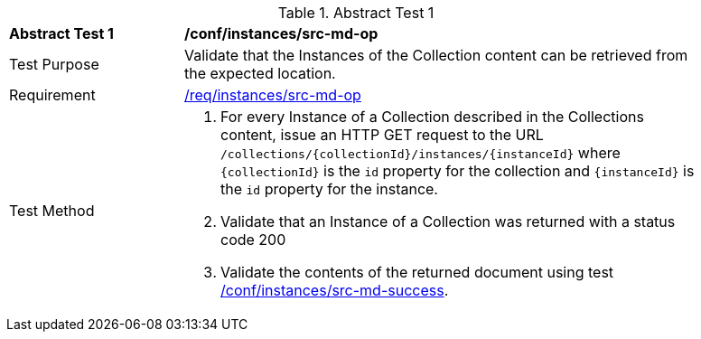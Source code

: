 //[[ats_instances_src-md-op]]
{counter2:ats-id}
[width="90%",cols="2,6a"]
.Abstract Test {ats-id}
|===
^|*Abstract Test {ats-id}* |*/conf/instances/src-md-op*
^|Test Purpose |Validate that the Instances of the Collection content can be retrieved from the expected location.
^|Requirement |<<req_instances_src-md-op,/req/instances/src-md-op>>
^|Test Method |. For every Instance of a Collection described in the Collections content, issue an HTTP GET request to the URL `/collections/{collectionId}/instances/{instanceId}` where `{collectionId}` is the `id` property for the collection and `{instanceId}` is the `id` property for the instance. 
. Validate that an Instance of a Collection was returned with a status code 200
. Validate the contents of the returned document using test <<ats_instances_src-md-success,/conf/instances/src-md-success>>.
|===
